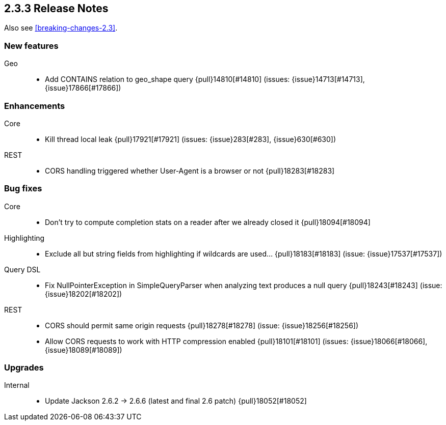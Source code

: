 [[release-notes-2.3.3]]
== 2.3.3 Release Notes

Also see <<breaking-changes-2.3>>.

[[feature-2.3.3]]
[float]
=== New features

Geo::
* Add CONTAINS relation to geo_shape query {pull}14810[#14810] (issues: {issue}14713[#14713], {issue}17866[#17866])



[[enhancement-2.3.3]]
[float]
=== Enhancements

Core::
* Kill thread local leak {pull}17921[#17921] (issues: {issue}283[#283], {issue}630[#630])

REST::
* CORS handling triggered whether User-Agent is a browser or not {pull}18283[#18283]



[[bug-2.3.3]]
[float]
=== Bug fixes

Core::
* Don't try to compute completion stats on a reader after we already closed it {pull}18094[#18094]

Highlighting::
* Exclude all but string fields from highlighting if wildcards are used… {pull}18183[#18183] (issue: {issue}17537[#17537])

Query DSL::
* Fix NullPointerException in SimpleQueryParser when analyzing text produces a null query {pull}18243[#18243] (issue: {issue}18202[#18202])

REST::
* CORS should permit same origin requests {pull}18278[#18278] (issue: {issue}18256[#18256])
* Allow CORS requests to work with HTTP compression enabled {pull}18101[#18101] (issues: {issue}18066[#18066], {issue}18089[#18089])



[[upgrade-2.3.3]]
[float]
=== Upgrades

Internal::
* Update Jackson 2.6.2 -> 2.6.6 (latest and final 2.6 patch) {pull}18052[#18052]

